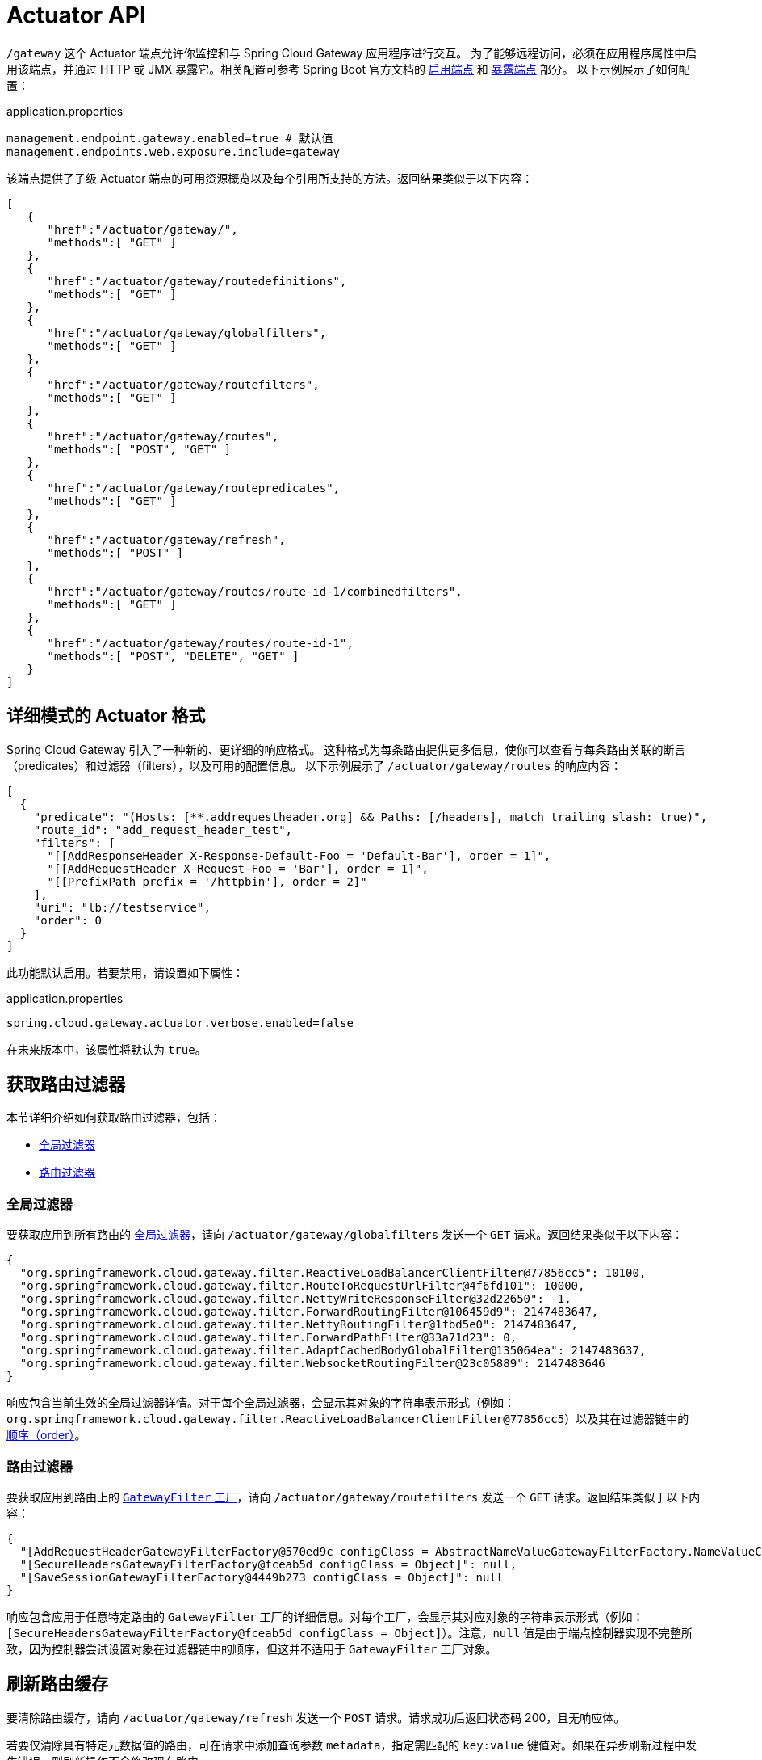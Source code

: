 [[actuator-api]]
= Actuator API

`/gateway` 这个 Actuator 端点允许你监控和与 Spring Cloud Gateway 应用程序进行交互。  
为了能够远程访问，必须在应用程序属性中启用该端点，并通过 HTTP 或 JMX 暴露它。相关配置可参考 Spring Boot 官方文档的 https://docs.spring.io/spring-boot/docs/current/reference/html/production-ready-endpoints.html#production-ready-endpoints-enabling-endpoints[启用端点] 和 https://docs.spring.io/spring-boot/docs/current/reference/html/production-ready-endpoints.html#production-ready-endpoints-exposing-endpoints[暴露端点] 部分。  
以下示例展示了如何配置：

.application.properties
[source,properties]
----
management.endpoint.gateway.enabled=true # 默认值
management.endpoints.web.exposure.include=gateway
----

该端点提供了子级 Actuator 端点的可用资源概览以及每个引用所支持的方法。返回结果类似于以下内容：

[source,json]
----
[
   {
      "href":"/actuator/gateway/",
      "methods":[ "GET" ]
   },
   {
      "href":"/actuator/gateway/routedefinitions",
      "methods":[ "GET" ]
   },
   {
      "href":"/actuator/gateway/globalfilters",
      "methods":[ "GET" ]
   },
   {
      "href":"/actuator/gateway/routefilters",
      "methods":[ "GET" ]
   },
   {
      "href":"/actuator/gateway/routes",
      "methods":[ "POST", "GET" ]
   },
   {
      "href":"/actuator/gateway/routepredicates",
      "methods":[ "GET" ]
   },
   {
      "href":"/actuator/gateway/refresh",
      "methods":[ "POST" ]
   },
   {
      "href":"/actuator/gateway/routes/route-id-1/combinedfilters",
      "methods":[ "GET" ]
   },
   {
      "href":"/actuator/gateway/routes/route-id-1",
      "methods":[ "POST", "DELETE", "GET" ]
   }
]
----

[[verbose-actuator-format]]
== 详细模式的 Actuator 格式

Spring Cloud Gateway 引入了一种新的、更详细的响应格式。  
这种格式为每条路由提供更多信息，使你可以查看与每条路由关联的断言（predicates）和过滤器（filters），以及可用的配置信息。  
以下示例展示了 `/actuator/gateway/routes` 的响应内容：

[source,json]
----
[
  {
    "predicate": "(Hosts: [**.addrequestheader.org] && Paths: [/headers], match trailing slash: true)",
    "route_id": "add_request_header_test",
    "filters": [
      "[[AddResponseHeader X-Response-Default-Foo = 'Default-Bar'], order = 1]",
      "[[AddRequestHeader X-Request-Foo = 'Bar'], order = 1]",
      "[[PrefixPath prefix = '/httpbin'], order = 2]"
    ],
    "uri": "lb://testservice",
    "order": 0
  }
]
----

此功能默认启用。若要禁用，请设置如下属性：

.application.properties
[source,properties]
----
spring.cloud.gateway.actuator.verbose.enabled=false
----

在未来版本中，该属性将默认为 `true`。

[[retrieving-route-filters]]
== 获取路由过滤器

本节详细介绍如何获取路由过滤器，包括：

* xref:spring-cloud-gateway-server-webflux/actuator-api.adoc#gateway-global-filters[全局过滤器]
* <<gateway-route-filters>>

[[gateway-global-filters]]
=== 全局过滤器

要获取应用到所有路由的 xref:spring-cloud-gateway-server-webflux/global-filters.adoc[全局过滤器]，请向 `/actuator/gateway/globalfilters` 发送一个 `GET` 请求。返回结果类似于以下内容：

----
{
  "org.springframework.cloud.gateway.filter.ReactiveLoadBalancerClientFilter@77856cc5": 10100,
  "org.springframework.cloud.gateway.filter.RouteToRequestUrlFilter@4f6fd101": 10000,
  "org.springframework.cloud.gateway.filter.NettyWriteResponseFilter@32d22650": -1,
  "org.springframework.cloud.gateway.filter.ForwardRoutingFilter@106459d9": 2147483647,
  "org.springframework.cloud.gateway.filter.NettyRoutingFilter@1fbd5e0": 2147483647,
  "org.springframework.cloud.gateway.filter.ForwardPathFilter@33a71d23": 0,
  "org.springframework.cloud.gateway.filter.AdaptCachedBodyGlobalFilter@135064ea": 2147483637,
  "org.springframework.cloud.gateway.filter.WebsocketRoutingFilter@23c05889": 2147483646
}
----

响应包含当前生效的全局过滤器详情。对于每个全局过滤器，会显示其对象的字符串表示形式（例如：`org.springframework.cloud.gateway.filter.ReactiveLoadBalancerClientFilter@77856cc5`）以及其在过滤器链中的 xref:spring-cloud-gateway-server-webflux/global-filters.adoc#gateway-combined-global-filter-and-gatewayfilter-ordering[顺序（order）]。

[[gateway-route-filters]]
=== 路由过滤器

要获取应用到路由上的 xref:spring-cloud-gateway-server-webflux/gatewayfilter-factories.adoc[`GatewayFilter` 工厂]，请向 `/actuator/gateway/routefilters` 发送一个 `GET` 请求。返回结果类似于以下内容：

----
{
  "[AddRequestHeaderGatewayFilterFactory@570ed9c configClass = AbstractNameValueGatewayFilterFactory.NameValueConfig]": null,
  "[SecureHeadersGatewayFilterFactory@fceab5d configClass = Object]": null,
  "[SaveSessionGatewayFilterFactory@4449b273 configClass = Object]": null
}
----

响应包含应用于任意特定路由的 `GatewayFilter` 工厂的详细信息。对每个工厂，会显示其对应对象的字符串表示形式（例如：`[SecureHeadersGatewayFilterFactory@fceab5d configClass = Object]`）。注意，`null` 值是由于端点控制器实现不完整所致，因为控制器尝试设置对象在过滤器链中的顺序，但这并不适用于 `GatewayFilter` 工厂对象。

[[refreshing-the-route-cache]]
== 刷新路由缓存

要清除路由缓存，请向 `/actuator/gateway/refresh` 发送一个 `POST` 请求。请求成功后返回状态码 200，且无响应体。

若要仅清除具有特定元数据值的路由，可在请求中添加查询参数 `metadata`，指定需匹配的 `key:value` 键值对。如果在异步刷新过程中发生错误，则刷新操作不会修改现有路由。

例如，向 `/actuator/gateway/refresh?metadata=group:group-1` 发送 `POST` 请求，将仅刷新元数据中 `group` 字段为 `group-1` 的路由：`first_route` 和 `third_route`。示例如下：

[source,json]
----
[{
  "route_id": "first_route",
  "route_object": {
    "predicate": "...",
  },
  "metadata": { "group": "group-1" }
},
{
  "route_id": "second_route",
  "route_object": {
    "predicate": "...",
  },
  "metadata": { "group": "group-2" }
},
{
  "route_id": "third_route",
  "route_object": {
    "predicate": "...",
  },
  "metadata": { "group": "group-1" }
}]
----

[[retrieving-the-routes-defined-in-the-gateway]]
== 获取网关中定义的路由

要获取网关中定义的所有路由，请向 `/actuator/gateway/routes` 发送一个 `GET` 请求。返回结果类似于以下内容：

----
[{
  "route_id": "first_route",
  "route_object": {
    "predicate": "org.springframework.cloud.gateway.handler.predicate.PathRoutePredicateFactory$$Lambda$432/1736826640@1e9d7e7d",
    "filters": [
      "OrderedGatewayFilter{delegate=org.springframework.cloud.gateway.filter.factory.PreserveHostHeaderGatewayFilterFactory$$Lambda$436/674480275@6631ef72, order=0}"
    ]
  },
  "order": 0
},
{
  "route_id": "second_route",
  "route_object": {
    "predicate": "org.springframework.cloud.gateway.handler.predicate.PathRoutePredicateFactory$$Lambda$432/1736826640@cd8d298",
    "filters": []
  },
  "order": 0
}]
----

响应包含网关中所有已定义路由的详细信息。下表描述了响应中每个元素（即每条路由）的结构：

[cols="3,2,4"]
|===
| 路径 | 类型 | 描述

|`route_id`
| 字符串
| 路由 ID。

|`route_object.predicate`
| 对象
| 路由断言。

|`route_object.filters`
| 数组
| 应用于该路由的 xref:spring-cloud-gateway-server-webflux/gatewayfilter-factories.adoc[`GatewayFilter` 工厂]。

|`order`
| 数字
| 路由的优先级顺序。

|===

[[gateway-retrieving-information-about-a-particular-route]]
== 获取特定路由的信息

要获取某一条路由的详细信息，请向 `/actuator/gateway/routes/\{id}` 发送 `GET` 请求（例如：`/actuator/gateway/routes/first_route`）。返回结果类似于以下内容：

----
{
  "id": "first_route",
  "predicates": [{
    "name": "Path",
    "args": {"_genkey_0":"/first"}
  }],
  "filters": [],
  "uri": "https://www.uri-destination.org",
  "order": 0
}
----

下表描述了响应的结构：

[cols="3,2,4"]
|===
| 路径 | 类型 | 描述

|`id`
| 字符串
| 路由 ID。

|`predicates`
| 数组
| 路由断言集合。每一项定义了某个断言的名称及其参数。

|`filters`
| 数组
| 应用于该路由的过滤器集合。

|`uri`
| 字符串
| 路由的目标 URI。

|`order`
| 数字
| 路由的优先级顺序。

|===

[[creating-and-deleting-a-particular-route-definition]]
== 创建和删除特定的路由定义

要创建一个路由定义，请向 `/gateway/routes/\{id_route_to_create}` 发送 `POST` 请求，并在 JSON 请求体中指定路由字段（参见 xref:spring-cloud-gateway-server-webflux/actuator-api.adoc#gateway-retrieving-information-about-a-particular-route[获取特定路由信息]）。

要删除一个路由定义，请向 `/gateway/routes/\{id_route_to_delete}` 发送 `DELETE` 请求。

[[creating-multiple-route-definitions]]
== 批量创建多个路由定义

要在单次请求中创建多个路由定义，请向 `/gateway/routes` 发送 `POST` 请求，并在 JSON 请求体中包含多个路由定义（包括 `route id`，参见 xref:spring-cloud-gateway-server-webflux/actuator-api.adoc#gateway-retrieving-information-about-a-particular-route[获取特定路由信息]）。

如果在创建过程中有任何路由出错，所有路由定义都将被丢弃。

[[recap:-the-list-of-all-endpoints]]
== 小结：所有端点列表

下表总结了 Spring Cloud Gateway 的 Actuator 端点（注意：所有端点均以 `/actuator/gateway` 为基路径）：

[cols="2,2,5"]
|===
| ID | HTTP 方法 | 描述

|`globalfilters`
|GET
| 显示应用于路由的全局过滤器列表。

|`routefilters`
|GET
| 显示应用于特定路由的 `GatewayFilter` 工厂列表。

|`refresh`
|POST
| 清除路由缓存。

|`routes`
|GET
| 显示网关中定义的路由列表。

|`routes/\{id}`
|GET
| 显示特定路由的详细信息。

|`routes/\{id}`
|POST
| 向网关添加一条新路由。

|`routes/\{id}`
|DELETE
| 从网关中删除一条现有路由。

|===